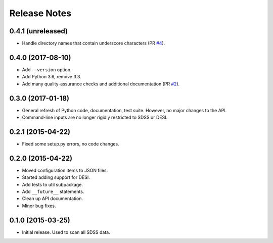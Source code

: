 =============
Release Notes
=============

0.4.1 (unreleased)
------------------

* Handle directory names that contain underscore characters (PR `#4`_).

.. _`#4`: https://github.com/weaverba137/hpsspy/pull/4

0.4.0 (2017-08-10)
------------------

* Add ``--version`` option.
* Add Python 3.6, remove 3.3.
* Add many quality-assurance checks and additional documentation (PR `#2`_).

.. _`#2`: https://github.com/weaverba137/hpsspy/pull/2

0.3.0 (2017-01-18)
------------------

* General refresh of Python code, documentation, test suite.  However,
  no major changes to the API.
* Command-line inputs are no longer rigidly restricted to SDSS or DESI.

0.2.1 (2015-04-22)
------------------

* Fixed some setup.py errors, no code changes.

0.2.0 (2015-04-22)
------------------

* Moved configuration items to JSON files.
* Started adding support for DESI.
* Add tests to util subpackage.
* Add ``__future__`` statements.
* Clean up API documentation.
* Minor bug fixes.

0.1.0 (2015-03-25)
------------------

* Initial release.  Used to scan all SDSS data.
